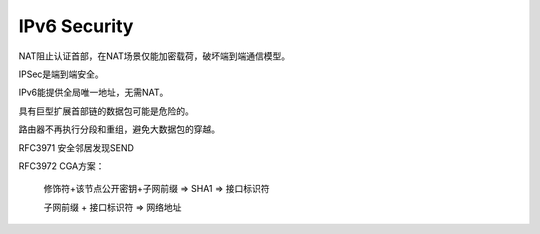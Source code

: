 IPv6 Security
#################

NAT阻止认证首部，在NAT场景仅能加密载荷，破坏端到端通信模型。

IPSec是端到端安全。

IPv6能提供全局唯一地址，无需NAT。

具有巨型扩展首部链的数据包可能是危险的。

路由器不再执行分段和重组，避免大数据包的穿越。

RFC3971 安全邻居发现SEND

RFC3972 CGA方案：

    修饰符+该节点公开密钥+子网前缀 => SHA1 => 接口标识符

    子网前缀 + 接口标识符 => 网络地址



